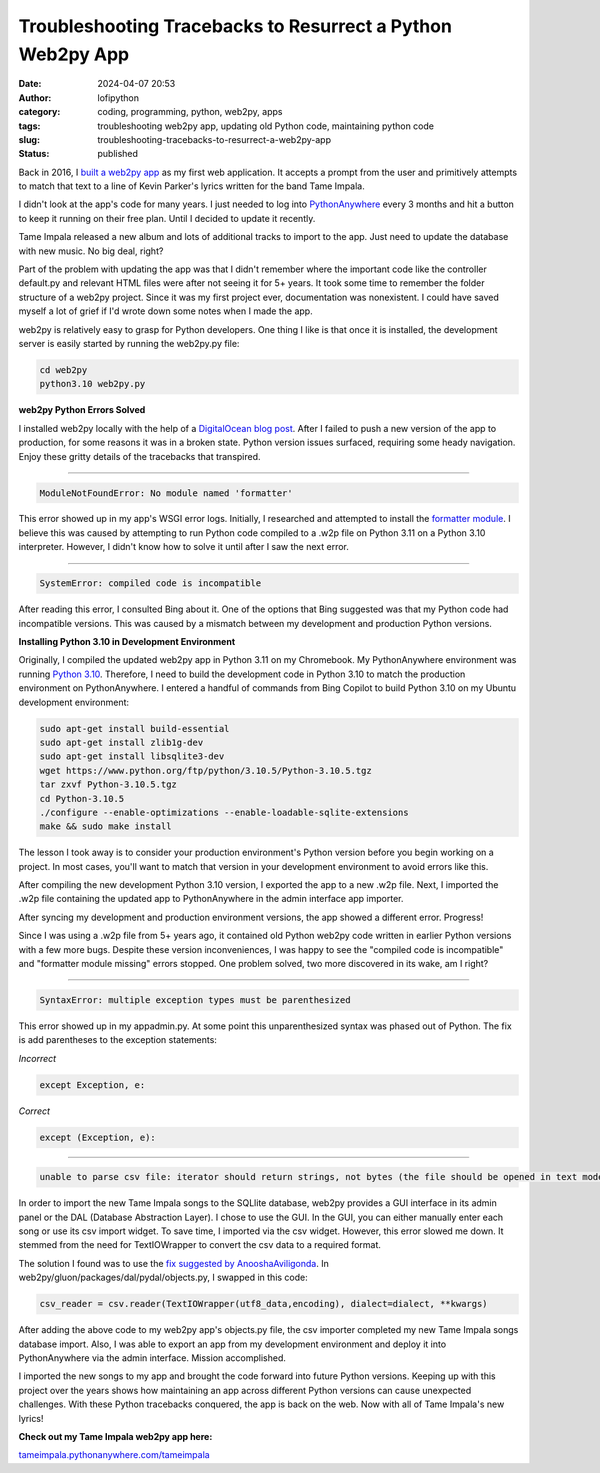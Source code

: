 Troubleshooting Tracebacks to Resurrect a Python Web2py App
###########################################################
:date: 2024-04-07 20:53
:author: lofipython
:category: coding, programming, python, web2py, apps
:tags: troubleshooting web2py app, updating old Python code, maintaining python code
:slug: troubleshooting-tracebacks-to-resurrect-a-web2py-app
:status: published

Back in 2016, I `built a web2py app <https://lofipython.com/askkevinparker-com-my-first-web-app-other-notes>`__ 
as my first web application. It accepts a prompt from the user and 
primitively attempts to match that text to a line of Kevin Parker's lyrics written for the band Tame Impala.

I didn't look at the app's code for many years. I just needed to log into `PythonAnywhere <https://pythonanywhere.com>`__ 
every 3 months and hit a button to keep it running on their free plan. Until I decided to update it recently. 

Tame Impala released a new album and lots of additional tracks to import to the app.
Just need to update the database with new music. No big deal, right?

Part of the problem with updating the app was that I didn't remember where the important code 
like the controller default.py and relevant HTML files were after not seeing it for 5+ years. 
It took some time to remember the folder structure of a web2py project. Since it was my first 
project ever, documentation was nonexistent. I could have saved myself a lot of grief if I'd wrote 
down some notes when I made the app.

web2py is relatively easy to grasp for Python developers. One thing I like is that 
once it is installed, the development server is easily started by running the web2py.py file:


.. code:: console

   cd web2py
   python3.10 web2py.py


**web2py Python Errors Solved**

I installed web2py locally with the help of a `DigitalOcean blog post <https://www.digitalocean.com/community/tutorials/how-to-use-the-web2py-framework-to-quickly-build-your-python-app>`__.
After I failed to push a new version of the app to production, for some reasons it was in a broken state.
Python version issues surfaced, requiring some heady navigation. Enjoy these gritty details 
of the tracebacks that transpired.

------------



.. code:: console

   ModuleNotFoundError: No module named 'formatter'


.. image:: {static}/images/ModuleNotFoundError-no-module-named-formatter.png
  :alt: formatter module missing in Python WSGI app

This error showed up in my app's WSGI error logs. Initially, I researched and attempted to install 
the `formatter module <https://pypi.org/project/formatter/>`__. I believe this was caused by attempting 
to run Python code compiled to a .w2p file on Python 3.11 on a Python 3.10 interpreter. However, I didn't 
know how to solve it until after I saw the next error.

------------



.. code:: console
   
   SystemError: compiled code is incompatible

.. image:: {static}/images/SystemError-compiled-code-is-incompatible-cause.png
  :alt: incompatible python interpreter and compiled python code

After reading this error, I consulted Bing about it. One of the options that Bing suggested was 
that my Python code had incompatible versions. This was caused by a mismatch between my development 
and production Python versions.


**Installing Python 3.10 in Development Environment**

Originally, I compiled the updated web2py app in Python 3.11 on my Chromebook. My PythonAnywhere environment was 
running `Python 3.10 <https://www.python.org/downloads/release/python-3105/>`__. Therefore, I need to build the 
development code in Python 3.10 to match the production environment on PythonAnywhere. 
I entered a handful of commands from Bing Copilot to build Python 3.10 on my Ubuntu development environment:

.. code:: console

   sudo apt-get install build-essential
   sudo apt-get install zlib1g-dev
   sudo apt-get install libsqlite3-dev
   wget https://www.python.org/ftp/python/3.10.5/Python-3.10.5.tgz
   tar zxvf Python-3.10.5.tgz
   cd Python-3.10.5
   ./configure --enable-optimizations --enable-loadable-sqlite-extensions
   make && sudo make install

The lesson I took away is to consider your production environment's Python version before you begin working on a project. 
In most cases, you'll want to match that version in your development environment to avoid errors like this.

After compiling the new development Python 3.10 version, I exported the app to a new .w2p file.
Next, I imported the .w2p file containing the updated app to PythonAnywhere in the admin interface app importer.

After syncing my development and production environment versions, the app showed a different error. 
Progress! 

Since I was using a .w2p file from 5+ years ago, it contained old Python web2py code written in 
earlier Python versions with a few more bugs. Despite these version inconveniences, I was happy to see the 
"compiled code is incompatible" and "formatter module missing" errors stopped.
One problem solved, two more discovered in its wake, am I right?


------------



.. code:: console
   
   SyntaxError: multiple exception types must be parenthesized


.. image:: {static}/images/SyntaxError-exception-types-must-be-parenthesized.png
  :alt: exception types must be parenthesized in Python

This error showed up in my appadmin.py. At some point this unparenthesized syntax was phased out of Python. 
The fix is add parentheses to the exception statements:

*Incorrect*

.. code-block:: python

   except Exception, e:
      
*Correct*

.. code-block:: python

   except (Exception, e):


------------



.. code:: console

   unable to parse csv file: iterator should return strings, not bytes (the file should be opened in text mode)
   

In order to import the new Tame Impala songs to the SQLlite database, web2py provides a 
GUI interface in its admin panel or the DAL (Database Abstraction Layer). 
I chose to use the GUI. In the GUI, you can either manually enter each song or use its csv import widget. 
To save time, I imported via the csv widget. However, this error slowed me down. 
It stemmed from the need for TextIOWrapper to convert the csv data to a required format.

.. image:: {static}/images/unable-to-parse-csv-web2py.png
  :alt: unable to parse csv error importing to web2py SQLlite

The solution I found was to use the 
`fix suggested by AnooshaAviligonda <https://github.com/web2py/web2py/issues/2148#issuecomment-616036400>`__.
In web2py/gluon/packages/dal/pydal/objects.py, I swapped in this code:

.. code-block:: python
   
   csv_reader = csv.reader(TextIOWrapper(utf8_data,encoding), dialect=dialect, **kwargs)


.. image:: {static}/images/unable-to-parse-csv-fix.png
  :alt: unable to parse csv Python fix with TextIOWrapper


After adding the above code to my web2py app's objects.py file, the csv importer completed my 
new Tame Impala songs database import. Also, I was able to export an app from my development environment 
and deploy it into PythonAnywhere via the admin interface. Mission accomplished.

I imported the new songs to my app and brought the code forward into future Python versions. 
Keeping up with this project over the years shows how maintaining an app across different Python versions 
can cause unexpected challenges. With these Python tracebacks conquered, the app is back on the web. 
Now with all of Tame Impala's new lyrics!

**Check out my Tame Impala web2py app here:** 

`tameimpala.pythonanywhere.com/tameimpala <http://tameimpala.pythonanywhere.com/tameimpala>`__